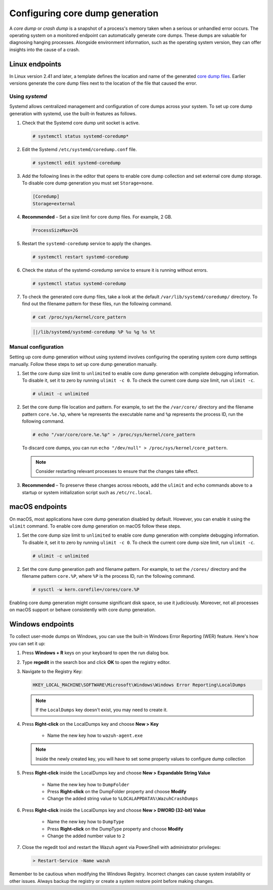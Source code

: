 .. Copyright (C) 2024, Wazuh, Inc.

.. meta::
   :description: This section contains instructions to configure and collect core dumps for analysis.

Configuring core dump generation
================================

A *core dump* or *crash dump* is a snapshot of a process's memory taken when a serious or unhandled error occurs. The operating system on a monitored endpoint can automatically generate core dumps. These dumps are valuable for diagnosing hanging processes. Alongside environment information, such as the operating system version, they can offer insights into the cause of a crash.

Linux endpoints
---------------

In Linux version 2.41 and later, a template defines the location and name of the generated `core dump files <https://man7.org/linux/man-pages/man5/core.5.html>`__. Earlier versions generate the core dump files next to the location of the file that caused the error.

Using `systemd`
^^^^^^^^^^^^^^^

Systemd allows centralized management and configuration of core dumps across your system. To set up core dump generation with systemd, use the built-in features as follows.

#. Check that the Systemd core dump unit socket is active.

   .. code-block:: console

      # systemctl status systemd-coredump*

   .. code-block:: none
      :class: output
      :emphasize-lines: 3

      ● systemd-coredump.socket - Process Core Dump Socket
           Loaded: loaded (/lib/systemd/system/systemd-coredump.socket; static)
           Active: active (listening) ...

#. Edit the Systemd ``/etc/systemd/coredump.conf`` file.

   .. code-block:: console

      # systemctl edit systemd-coredump

#. Add the following lines in the editor that opens to enable core dump collection and set external core dump storage. To disable core dump generation you must set ``Storage=none``.

   .. code-block:: console

      [Coredump]
      Storage=external

#. **Recommended** – Set a size limit for core dump files. For example, 2 GB.

   .. code-block:: console

      ProcessSizeMax=2G

#. Restart the ``systemd-coredump`` service to apply the changes.

   .. code-block:: console

      # systemctl restart systemd-coredump

#. Check the status of the systemd-coredump service to ensure it is running without errors.

   .. code-block:: console

      # systemctl status systemd-coredump

#. To check the generated core dump files, take a look at the default ``/var/lib/systemd/coredump/`` directory. To find out the filename pattern for these files, run the following command.

   .. code-block:: console

      # cat /proc/sys/kernel/core_pattern

   .. code-block:: none
      :class: output

      │|/lib/systemd/systemd-coredump %P %u %g %s %t

Manual configuration
^^^^^^^^^^^^^^^^^^^^

Setting up core dump generation without using systemd involves configuring the operating system core dump settings manually. Follow these steps to set up core dump generation manually.

#. Set the core dump size limit to ``unlimited`` to enable core dump generation with complete debugging information. To disable it, set it to zero by running ``ulimit -c 0``. To check the current core dump size limit, run ``ulimit -c``.

   .. code-block:: console

      # ulimit -c unlimited

#. Set the core dump file location and pattern. For example, to set the  the ``/var/core/`` directory and the filename pattern ``core.%e.%p``, where ``%e`` represents the executable name and ``%p`` represents the process ID, run the following command.

   .. code-block:: console

      # echo "/var/core/core.%e.%p" > /proc/sys/kernel/core_pattern

   To discard core dumps, you can run ``echo "/dev/null" > /proc/sys/kernel/core_pattern``.

   .. note::

      Consider restarting relevant processes to ensure that the changes take effect.

#. **Recommended** – To preserve these changes across reboots, add the ``ulimit`` and ``echo`` commands above to a startup or system initialization script such as ``/etc/rc.local``.

macOS endpoints
---------------

On macOS, most applications have core dump generation disabled by default. However, you can enable it using the ``ulimit`` command. To enable core dump generation on macOS follow these steps.

#. Set the core dump size limit to ``unlimited`` to enable core dump generation with complete debugging information. To disable it, set it to zero by running ``ulimit -c 0``. To check the current core dump size limit, run ``ulimit -c``.

   .. code-block:: console

      # ulimit -c unlimited

#. Set the core dump generation path and filename pattern. For example, to set the ``/cores/`` directory and the filename pattern ``core.%P``, where ``%P`` is the process ID, run the following command.

   .. code-block:: console

      # sysctl -w kern.corefile=/cores/core.%P

Enabling core dump generation might consume significant disk space, so use it judiciously. Moreover, not all processes on macOS support or behave consistently with core dump generation.

Windows endpoints
-----------------

To collect user-mode dumps on Windows, you can use the built-in Windows Error Reporting (WER) feature. Here's how you can set it up:

#. Press **Windows + R** keys on your keyboard to open the run dialog box.

#. Type **regedit** in the search box and click **OK** to open the registry editor.

#. Navigate to the Registry Key:

   .. code-block:: none

        HKEY_LOCAL_MACHINE\SOFTWARE\Microsoft\Windows\Windows Error Reporting\LocalDumps

   .. note:: If the ``LocalDumps`` key doesn't exist, you may need to create it.

#. Press **Right-click** on the LocalDumps key and choose **New > Key**

    * Name the new key how to ``wazuh-agent.exe``

   .. note:: Inside the newly created key, you will have to set some property values to configure dump collection

#. Press **Right-click** inside the LocalDumps key and choose **New > Expandable String Value**
    
    * Name the new key how to ``DumpFolder``
    * Press **Right-click** on the DumpFolder property and choose **Modify**
    * Change the added string value to ``%LOCALAPPDATA%\WazuhCrashDumps``

#. Press **Right-click** inside the LocalDumps key and choose **New > DWORD (32-bit) Value**

    * Name the new key how to ``DumpType``
    * Press **Right-click** on the DumpType property and choose **Modify**
    * Change the added number value to ``2``

#. Close the regedit tool and restart the Wazuh agent via PowerShell with administrator privileges:

   .. code-block:: PowerShell

      > Restart-Service -Name wazuh

Remember to be cautious when modifying the Windows Registry. Incorrect changes can cause system instability or other issues. Always backup the registry or create a system restore point before making changes.
